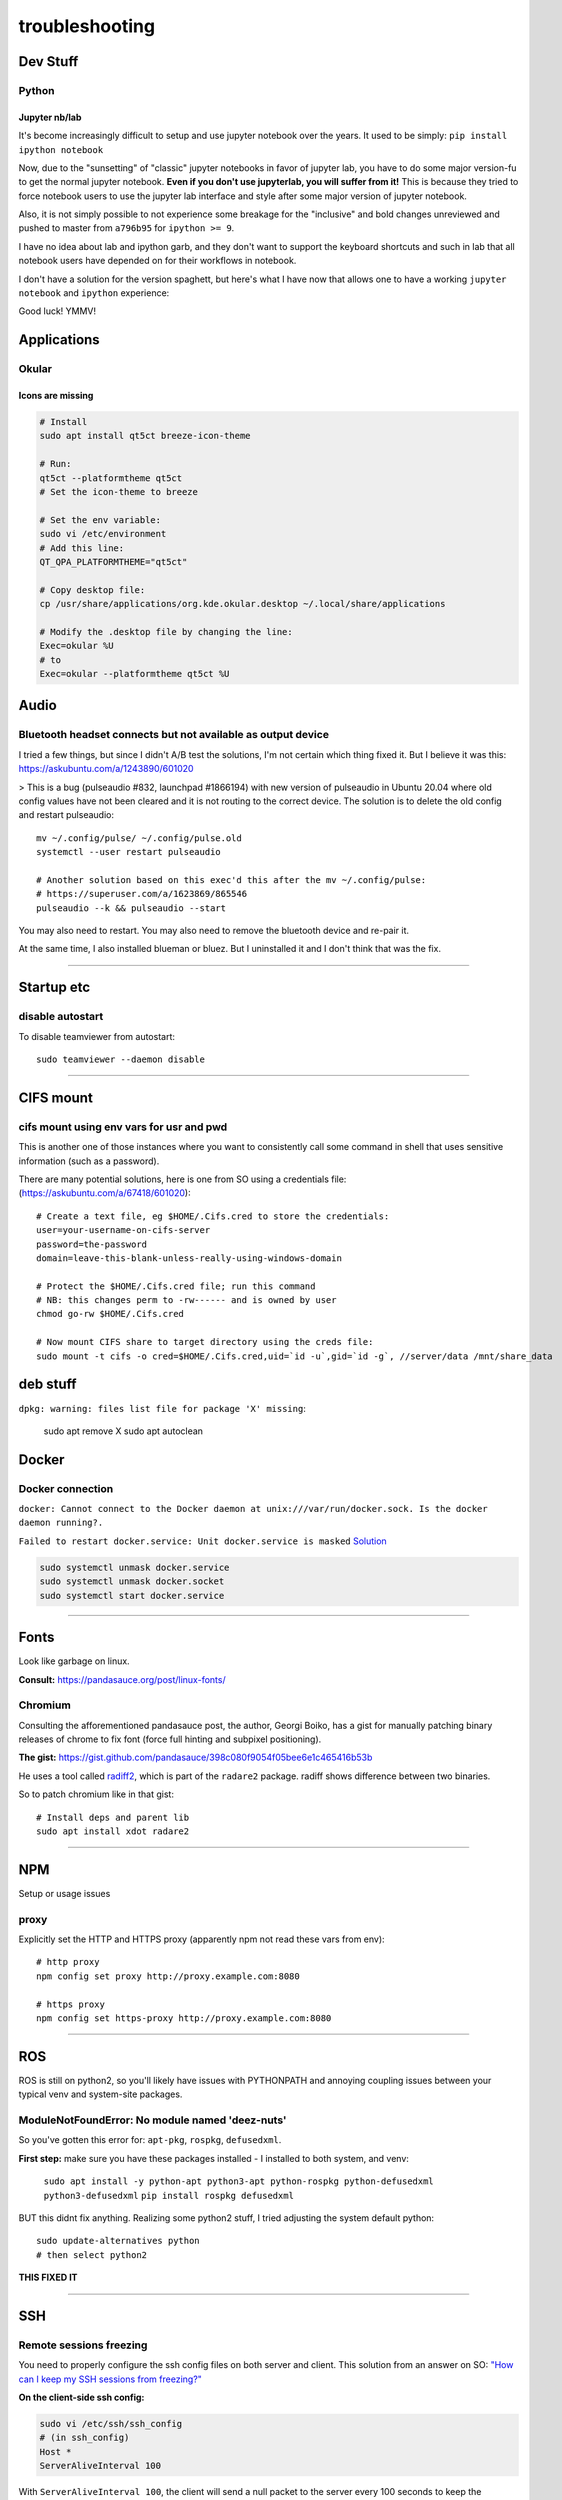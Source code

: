 ===============
troubleshooting
===============

Dev Stuff
=========

Python
------

Jupyter nb/lab
^^^^^^^^^^^^^^
It's become increasingly difficult to setup and use jupyter notebook over the
years.
It used to be simply: ``pip install ipython notebook``

Now, due to the "sunsetting" of "classic" jupyter notebooks in favor of
jupyter lab, you have to do some major version-fu to get the normal jupyter
notebook. **Even if you don't use jupyterlab, you will suffer from it!**
This is because they tried to force notebook users to use the jupyter lab
interface and style after some major version of jupyter notebook.

Also, it is not simply possible to not experience some breakage for the
"inclusive" and bold changes unreviewed and pushed to master from ``a796b95``
for ``ipython >= 9``.

I have no idea about lab and ipython garb, and they don't want to support the
keyboard shortcuts and such in lab that all notebook users have depended on for
their workflows in notebook.

I don't have a solution for the version spaghett, but here's what I have now
that allows one to have a working ``jupyter notebook`` and ``ipython``
experience:

.. code-block::sh

    # First, versions:
    $ jupyter --version
    Selected Jupyter core packages...
    IPython          : 8.34.0
    ipykernel        : 6.29.4
    ipywidgets       : 8.1.5
    jupyter_client   : 7.4.9
    jupyter_core     : 5.7.2
    jupyter_server   : 1.24.0
    jupyterlab       : not installed
    nbclient         : 0.10.0
    nbconvert        : 7.16.3
    nbformat         : 5.10.4
    notebook         : 6.5.6
    qtconsole        : not installed
    traitlets        : 5.14.3

    # How I ended up here:
    ## ipython to latest version available below 9 (latest at time is 8.34.0)
    $ pip install -U 'ipython<9'

    ## notebook to the actual working normal version (pre lab-ified):
    $ pip install 'notebook==6.5.6'

    ### extra garb you gotta do to not get clapped by lab crap
    ###   (I don't remember why, you just do it to avoid a stack of errors
    ###   and grievances reported to you from jupyter)
    $ pip install -U 'jupyter-server<2'

    ###   For some reason, even though you don't use lab in notebook
    ###   jupyter can't help itself trying to load it as an extension.
    ###   After wasting a lot of time searching online and trying shit out,
    ###   it is simply less pain to just remove that sucker.
    $ pip uninstall jupyterlab


Good luck! YMMV!


Applications
============

Okular
------

Icons are missing
^^^^^^^^^^^^^^^^^
.. code-block::

    # Install
    sudo apt install qt5ct breeze-icon-theme

    # Run:
    qt5ct --platformtheme qt5ct
    # Set the icon-theme to breeze

    # Set the env variable:
    sudo vi /etc/environment
    # Add this line:
    QT_QPA_PLATFORMTHEME="qt5ct"

    # Copy desktop file:
    cp /usr/share/applications/org.kde.okular.desktop ~/.local/share/applications

    # Modify the .desktop file by changing the line:
    Exec=okular %U
    # to
    Exec=okular --platformtheme qt5ct %U





Audio
=====

Bluetooth headset connects but not available as output device
-------------------------------------------------------------
I tried a few things, but since I didn't A/B test the solutions, I'm not certain which thing fixed it.
But I believe it was this: https://askubuntu.com/a/1243890/601020

> This is a bug (pulseaudio #832, launchpad #1866194) with new version of pulseaudio in Ubuntu 20.04 where old config values have not been cleared and it is not routing to the correct device. The solution is to delete the old config and restart pulseaudio::

    mv ~/.config/pulse/ ~/.config/pulse.old
    systemctl --user restart pulseaudio

    # Another solution based on this exec'd this after the mv ~/.config/pulse:
    # https://superuser.com/a/1623869/865546
    pulseaudio --k && pulseaudio --start


You may also need to restart.
You may also need to remove the bluetooth device and re-pair it.

At the same time, I also installed blueman or bluez. But I uninstalled it and I don't think that was the fix.


-------


Startup etc
===========

disable autostart
-----------------

To disable teamviewer from autostart::

    sudo teamviewer --daemon disable

------

CIFS mount
==========

cifs mount using env vars for usr and pwd
-----------------------------------------
This is another one of those instances where you want to consistently
call some command in shell that uses sensitive information (such as a
password).

There are many potential solutions, here is one from SO using a
credentials file: (https://askubuntu.com/a/67418/601020)::

    # Create a text file, eg $HOME/.Cifs.cred to store the credentials:
    user=your-username-on-cifs-server
    password=the-password
    domain=leave-this-blank-unless-really-using-windows-domain

    # Protect the $HOME/.Cifs.cred file; run this command
    # NB: this changes perm to -rw------ and is owned by user
    chmod go-rw $HOME/.Cifs.cred

    # Now mount CIFS share to target directory using the creds file:
    sudo mount -t cifs -o cred=$HOME/.Cifs.cred,uid=`id -u`,gid=`id -g`, //server/data /mnt/share_data





deb stuff
=========

``dpkg: warning: files list file for package 'X' missing``:

    sudo apt remove X
    sudo apt autoclean




Docker
======

Docker connection
-----------------

``docker: Cannot connect to the Docker daemon at unix:///var/run/docker.sock. Is the docker daemon running?.``

``Failed to restart docker.service: Unit docker.service is masked``
`Solution <https://stackoverflow.com/a/53299880>`_

.. code-block:: bash

    sudo systemctl unmask docker.service
    sudo systemctl unmask docker.socket
    sudo systemctl start docker.service

-----

Fonts
=====
Look like garbage on linux.

**Consult:** https://pandasauce.org/post/linux-fonts/


Chromium
--------
Consulting the afforementioned pandasauce post, the author, Georgi Boiko, has a gist for manually patching binary releases of chrome to fix font (force full hinting and subpixel positioning).

**The gist:** https://gist.github.com/pandasauce/398c080f9054f05bee6e1c465416b53b

He uses a tool called `radiff2 <https://r2wiki.readthedocs.io/en/latest/tools/radiff2/>`_, which is part of the ``radare2`` package. radiff shows difference between two binaries.

So to patch chromium like in that gist::

    # Install deps and parent lib
    sudo apt install xdot radare2


-----


NPM
===
Setup or usage issues


proxy
-----
Explicitly set the HTTP and HTTPS proxy (apparently npm not read these vars from env)::

    # http proxy
    npm config set proxy http://proxy.example.com:8080

    # https proxy
    npm config set https-proxy http://proxy.example.com:8080


-----

ROS
===
ROS is still on python2, so you'll likely have issues with PYTHONPATH and
annoying coupling issues between your typical venv and system-site packages.

ModuleNotFoundError: No module named 'deez-nuts'
------------------------------------------------
So you've gotten this error for: ``apt-pkg``, ``rospkg``, ``defusedxml``.

**First step:** make sure you have these packages installed
- I installed to both system, and venv:

    ``sudo apt install -y python-apt python3-apt python-rospkg python-defusedxml python3-defusedxml``
    ``pip install rospkg defusedxml``

BUT this didnt fix anything. Realizing some python2 stuff, I tried adjusting
the system default python::

    sudo update-alternatives python
    # then select python2

**THIS FIXED IT**


-----

SSH
===

Remote sessions freezing
------------------------
You need to properly configure the ssh config files on both server and client. This solution from an answer on SO: `"How can I keep my SSH sessions from freezing?" <https://unix.stackexchange.com/a/200256>`_

**On the client-side ssh config:**

.. code-block:: bash

    sudo vi /etc/ssh/ssh_config
    # (in ssh_config)
    Host *
    ServerAliveInterval 100

With ``ServerAliveInterval 100``, the client will send a null packet to the server every 100 seconds to keep the connection alive


**On the server-side sshd config:**

.. code-block:: bash

    sudo vi /etc/ssh/sshd_config
    # Add/edit the following lines:
    ClientAliveInterval 60
    TCPKeepAlive yes
    ClientAliveCountMax 10000


With ``ClientAliveInterval 60``, the server will wait 60s before sending a null packet to the client to keep the connection alive.

With ``ClientAliveCountMax``, the server will send alive messages to the client even though it has not received any message back from the client.

**Finally, restart the ssh service:** ``sudo systemctl restart sshd.service``


------

Disabling IPv6
==============

To temporarily (until next boot) disable IPv6 system wide::

    sudo sysctl net.ipv6.conf.all.disable_ipv6=1

To **permanently** disable IPv6 system wide::

    # Add to the bottom of /etc/sysctl.conf:
    net.ipv6.conf.all.disable_ipv6=1



Time & Date Stuff
=================
Your clock is incorrect, and you are trying to fix it or synchronize.

Typically, you just need to install ntp: `sudo apt install ntp`.

But chances are, you don't have such a simple case. You'll also see people
recommending to `sudo ntpdate ntp.ubuntu.com`.

What they should actually say is::

    sudo service ntp stop  # since "socket" is in use
    sudo ntpdate ntp.ubuntu.com
    sudo service ntp start


But, if you're on a suffocating company proxy that blocks everyhting,
none of the above will work, since the `123` port will be blocked.

So, just manual fix::

    sudo date -s "$(wget -qSO- --max-redirect=0 google.com 2>&1 | grep Date: | cut -d' ' -f5-8)Z"



**Reference**:

- https://askubuntu.com/questions/429306/ntpdate-no-server-suitable-for-synchronization-found
- https://superuser.com/questions/639202/updating-time-ntpdate3108-the-ntp-socket-is-in-use-exiting
- https://askubuntu.com/questions/201133/can-i-use-ntp-service-through-a-proxy


------


Xorg & Display issues
=====================

**How to restart xorg?**

.. code-block:: bash

    sudo systemctl restart display-manager

    # find out which display manager your ubuntu has (not actually relevant)
    cat /etc/X11/default-display-manager


**Display not loaded on GPU? Resolution is fixed to very low setting?**

.. code-block:: bash

    sudo /etc/init.d/lightdm restart


Monitors config not respected at boot login
-------------------------------------------

.. code-block:: bash

    # You need to copy your user conf for monitors to the sys.
    sudo cp ~/.config/monitors.xml /var/lib/gdm3/.config
